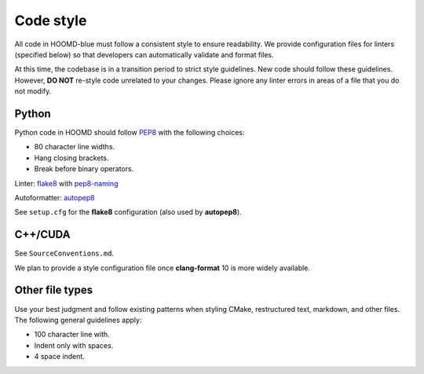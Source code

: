 Code style
==========

All code in HOOMD-blue must follow a consistent style to ensure readability.
We provide configuration files for linters (specified below) so that developers
can automatically validate and format files.

At this time, the codebase is in a transition period to strict style
guidelines. New code should follow these guidelines. However, **DO NOT**
re-style code unrelated to your changes. Please ignore any linter errors in
areas of a file that you do not modify.

Python
------

Python code in HOOMD should follow `PEP8
<https://www.python.org/dev/peps/pep-0008>`_ with the following choices:

* 80 character line widths.
* Hang closing brackets.
* Break before binary operators.

Linter: `flake8 <http://flake8.pycqa.org/en/latest/>`_ with
`pep8-naming <https://pypi.org/project/pep8-naming/>`_

Autoformatter: `autopep8 <https://pypi.org/project/autopep8/>`_

See ``setup.cfg`` for the **flake8** configuration (also used by **autopep8**).

C++/CUDA
--------

See ``SourceConventions.md``.

We plan to provide a style configuration file once **clang-format** 10 is more
widely available.

Other file types
----------------

Use your best judgment and follow existing patterns when styling CMake,
restructured text, markdown, and other files. The following general guidelines
apply:

* 100 character line with.
* Indent only with spaces.
* 4 space indent.
